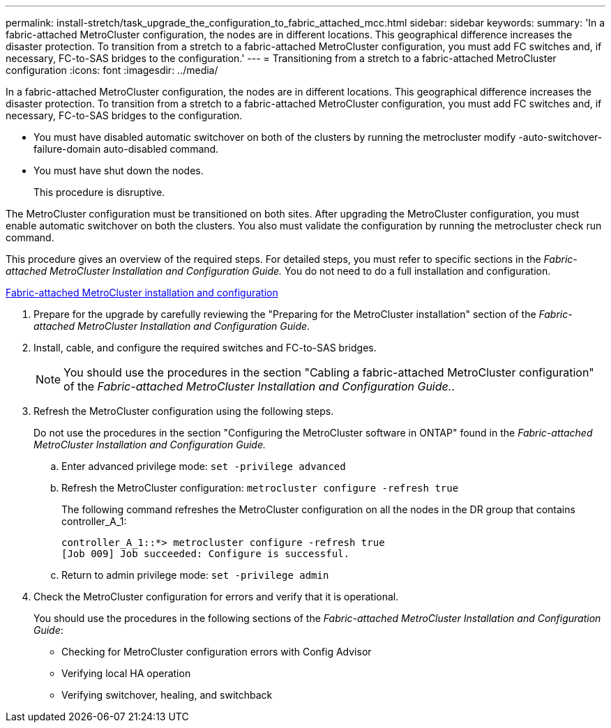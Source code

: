---
permalink: install-stretch/task_upgrade_the_configuration_to_fabric_attached_mcc.html
sidebar: sidebar
keywords: 
summary: 'In a fabric-attached MetroCluster configuration, the nodes are in different locations. This geographical difference increases the disaster protection. To transition from a stretch to a fabric-attached MetroCluster configuration, you must add FC switches and, if necessary, FC-to-SAS bridges to the configuration.'
---
= Transitioning from a stretch to a fabric-attached MetroCluster configuration
:icons: font
:imagesdir: ../media/

[.lead]
In a fabric-attached MetroCluster configuration, the nodes are in different locations. This geographical difference increases the disaster protection. To transition from a stretch to a fabric-attached MetroCluster configuration, you must add FC switches and, if necessary, FC-to-SAS bridges to the configuration.

* You must have disabled automatic switchover on both of the clusters by running the metrocluster modify -auto-switchover-failure-domain auto-disabled command.
* You must have shut down the nodes.
+
This procedure is disruptive.

The MetroCluster configuration must be transitioned on both sites. After upgrading the MetroCluster configuration, you must enable automatic switchover on both the clusters. You also must validate the configuration by running the metrocluster check run command.

This procedure gives an overview of the required steps. For detailed steps, you must refer to specific sections in the _Fabric-attached MetroCluster Installation and Configuration Guide._ You do not need to do a full installation and configuration.

https://docs.netapp.com/ontap-9/topic/com.netapp.doc.dot-mcc-inst-cnfg-fabric/home.html[Fabric-attached MetroCluster installation and configuration]

. Prepare for the upgrade by carefully reviewing the "Preparing for the MetroCluster installation" section of the _Fabric-attached MetroCluster Installation and Configuration Guide_.
. Install, cable, and configure the required switches and FC-to-SAS bridges.
+
NOTE: You should use the procedures in the section "Cabling a fabric-attached MetroCluster configuration" of the _Fabric-attached MetroCluster Installation and Configuration Guide._.

. Refresh the MetroCluster configuration using the following steps.
+
Do not use the procedures in the section "Configuring the MetroCluster software in ONTAP" found in the _Fabric-attached MetroCluster Installation and Configuration Guide._

 .. Enter advanced privilege mode: `set -privilege advanced`
 .. Refresh the MetroCluster configuration: `metrocluster configure -refresh true`
+
The following command refreshes the MetroCluster configuration on all the nodes in the DR group that contains controller_A_1:
+
----
controller_A_1::*> metrocluster configure -refresh true
[Job 009] Job succeeded: Configure is successful.
----

 .. Return to admin privilege mode: `set -privilege admin`

. Check the MetroCluster configuration for errors and verify that it is operational.
+
You should use the procedures in the following sections of the _Fabric-attached MetroCluster Installation and Configuration Guide_:

 ** Checking for MetroCluster configuration errors with Config Advisor
 ** Verifying local HA operation
 ** Verifying switchover, healing, and switchback
